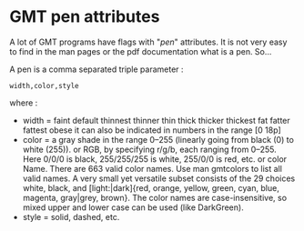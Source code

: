 * GMT pen attributes
  :PROPERTIES:
  :categories: GMT
  :date:     2015/02/26 04:17:11
  :updated:  2015/02/26 04:17:11
  :END:
A lot of GMT programs have flags with "/pen/" attributes. It is not very easy to find in the man pages or the pdf documentation what is a pen. So... 

A pen is a comma separated triple parameter :
#+BEGIN_EXAMPLE
width,color,style
#+END_EXAMPLE
where : 
- width = faint default thinnest thinner thin thick thicker thickest fat fatter fattest obese
 it can also be indicated in numbers in the range [0 18p]
- color = a gray shade in the range 0–255 (linearly going from black (0) to white (255)).
        or RGB, by specifying r/g/b, each ranging from 0–255. Here 0/0/0 is black, 255/255/255 is white, 255/0/0 is red, etc.
        or color Name. There are  663 valid color names. Use man gmtcolors to list all valid names. A very small yet versatile subset consists of the 29 choices white, black, and [light:|dark]{red, orange, yellow, green, cyan, blue, magenta, gray|grey, brown}. The color names are case-insensitive, so mixed upper and lower case can be used (like DarkGreen).
- style = solid, dashed, etc.
